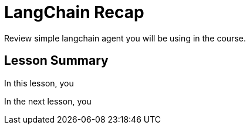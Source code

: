 = LangChain Recap
:order: 3
:type: lesson

Review simple langchain agent you will be using in the course.

[.summary]
== Lesson Summary

In this lesson, you 

In the next lesson, you 
